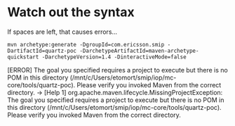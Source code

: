 * Watch out the syntax
  If spaces are left, that causes errors...
  #+BEGIN_SRC shell 
mvn archetype:generate -DgroupId=com.ericsson.smip -DartifactId=quartz-poc -DarchetypeArtifactId=maven-archetype-quickstart -DarchetypeVersion=1.4 -DinteractiveMode=false  
  #+END_SRC

  #+BEGIN_EXAMPLE error 
[ERROR] The goal you specified requires a project to execute but there is no POM in this directory (/mnt/c/Users/etomort/smip/iop/mc-core/tools/quartz-poc). Please verify you invoked Maven from the correct directory. -> [Help 1]
org.apache.maven.lifecycle.MissingProjectException: The goal you specified requires a project to execute but there is no POM in this directory (/mnt/c/Users/etomort/smip/iop/mc-core/tools/quartz-poc). Please verify you invoked Maven from the correct directory.
  #+END_EXAMPLE
